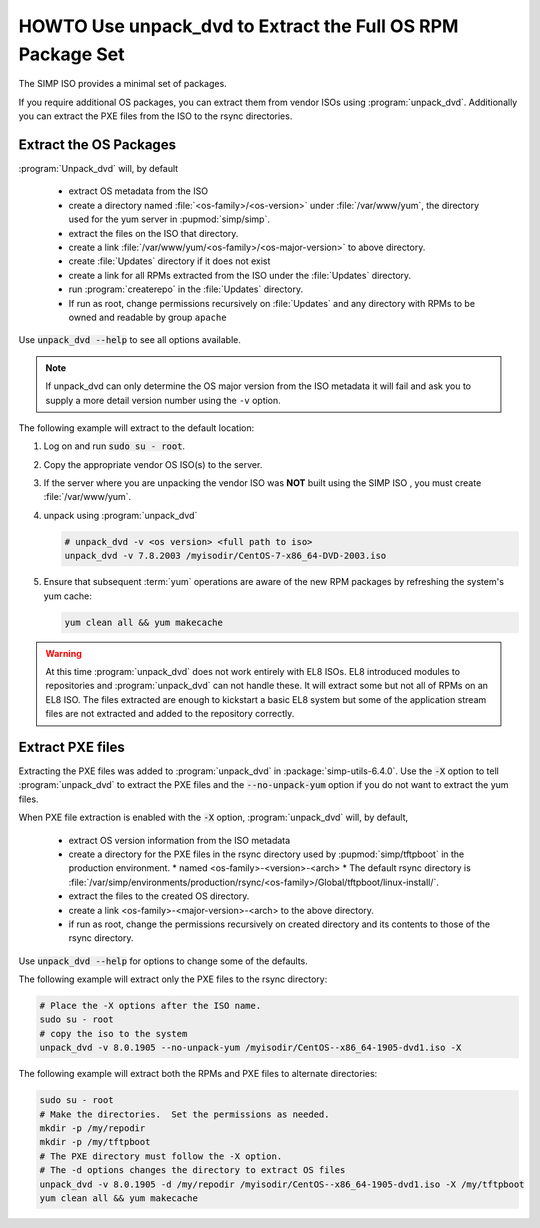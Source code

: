 .. _howto-unpack-dvd:

HOWTO Use unpack_dvd to Extract the Full OS RPM Package Set
===========================================================

The SIMP ISO provides a minimal set of packages.

If you require additional OS packages, you can extract them from vendor ISOs using
:program:`unpack_dvd`.  Additionally you can extract the PXE
files from the ISO to the rsync directories.

Extract the OS Packages
-----------------------

:program:`Unpack_dvd` will, by default

  * extract OS metadata from the ISO
  * create a directory named :file:`<os-family>/<os-version>` under :file:`/var/www/yum`, the directory used for the yum server in :pupmod:`simp/simp`.
  * extract the files on the ISO that directory.
  * create a link  :file:`/var/www/yum/<os-family>/<os-major-version>` to above directory.
  * create :file:`Updates` directory if it does not exist
  * create a link for all RPMs extracted from the ISO under the :file:`Updates` directory.
  * run :program:`createrepo` in the :file:`Updates` directory.
  * If run as root, change permissions recursively on :file:`Updates` and any directory with RPMs to be owned and readable by group ``apache``

Use :code:`unpack_dvd --help` to see all options available.

.. NOTE::

  If unpack_dvd can only determine the OS major version from the ISO metadata
  it will fail and ask you to supply a more detail version number using
  the ``-v`` option.

The following example will extract to the default location:

#. Log on and run :code:`sudo su - root`.
#. Copy the appropriate vendor OS ISO(s) to the server.
#. If the server where you are unpacking the vendor ISO was **NOT** built using the SIMP ISO , you must create :file:`/var/www/yum`.
#. unpack using :program:`unpack_dvd`

   .. code:: bash

      # unpack_dvd -v <os version> <full path to iso>
      unpack_dvd -v 7.8.2003 /myisodir/CentOS-7-x86_64-DVD-2003.iso

#. Ensure that subsequent :term:`yum` operations are aware of the new RPM
   packages by refreshing the system's yum cache:

   .. code:: bash

      yum clean all && yum makecache

.. WARNING::

   At this time :program:`unpack_dvd` does not work entirely with EL8 ISOs.
   EL8 introduced modules to repositories and :program:`unpack_dvd` can not handle these.
   It will extract some but not all of RPMs on an EL8 ISO. The files extracted
   are enough to kickstart a basic EL8 system but some of the application stream
   files are not extracted and added to the repository correctly.

.. _howto-unpack-dvd-pxe:

Extract PXE files
-----------------

Extracting the PXE files was added to :program:`unpack_dvd` in :package:`simp-utils-6.4.0`.  Use the :code:`-X` option to tell :program:`unpack_dvd` to extract the PXE files and the :code:`--no-unpack-yum` option if you do not want to extract the yum files.

When PXE file extraction is enabled with the :code:`-X` option,
:program:`unpack_dvd` will, by default,

  * extract OS version information from the ISO metadata
  * create a directory for the PXE files in the rsync directory used by :pupmod:`simp/tftpboot` in the production environment.
    * named <os-family>-<version>-<arch>
    * The default rsync directory is :file:`/var/simp/environments/production/rsync/<os-family>/Global/tftpboot/linux-install/`.
  * extract the files to the created OS directory.
  * create a link <os-family>-<major-version>-<arch> to the above directory.
  * if run as root, change the permissions recursively on created directory and its contents to those of the rsync directory.

Use :code:`unpack_dvd --help` for options to change some of the defaults.

The following example will extract only the PXE files to the rsync directory:

.. code:: bash

   # Place the -X options after the ISO name.
   sudo su - root
   # copy the iso to the system
   unpack_dvd -v 8.0.1905 --no-unpack-yum /myisodir/CentOS--x86_64-1905-dvd1.iso -X

The following example will extract both the RPMs and PXE files to alternate directories:

.. code:: bash

   sudo su - root
   # Make the directories.  Set the permissions as needed.
   mkdir -p /my/repodir
   mkdir -p /my/tftpboot
   # The PXE directory must follow the -X option.
   # The -d options changes the directory to extract OS files
   unpack_dvd -v 8.0.1905 -d /my/repodir /myisodir/CentOS--x86_64-1905-dvd1.iso -X /my/tftpboot
   yum clean all && yum makecache

